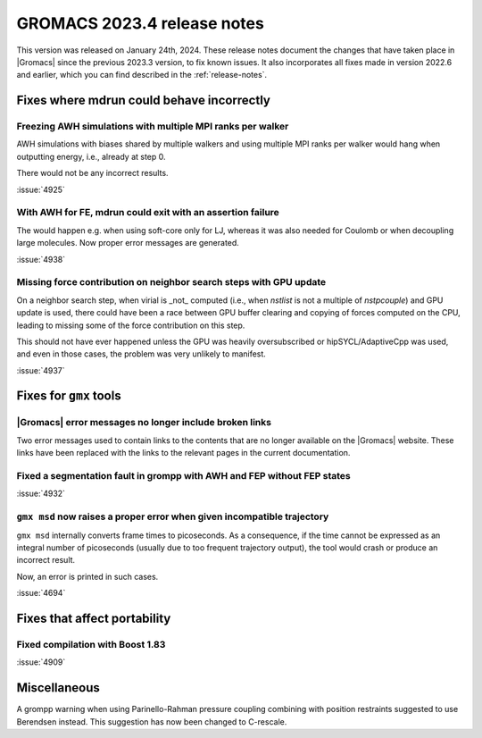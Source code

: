GROMACS 2023.4 release notes
----------------------------

This version was released on January 24th, 2024. These release notes
document the changes that have taken place in |Gromacs| since the
previous 2023.3 version, to fix known issues. It also incorporates all
fixes made in version 2022.6 and earlier, which you can find described
in the :ref:`release-notes`.

.. Note to developers!
   Please use """"""" to underline the individual entries for fixed issues in the subfolders,
   otherwise the formatting on the webpage is messed up.
   Also, please use the syntax :issue:`number` to reference issues on GitLab, without
   a space between the colon and number!

Fixes where mdrun could behave incorrectly
^^^^^^^^^^^^^^^^^^^^^^^^^^^^^^^^^^^^^^^^^^

Freezing AWH simulations with multiple MPI ranks per walker
"""""""""""""""""""""""""""""""""""""""""""""""""""""""""""

AWH simulations with biases shared by multiple walkers and using
multiple MPI ranks per walker would hang when outputting energy,
i.e., already at step 0.

There would not be any incorrect results.

:issue:`4925`

With AWH for FE, mdrun could exit with an assertion failure
"""""""""""""""""""""""""""""""""""""""""""""""""""""""""""

The would happen e.g. when using soft-core only for LJ, whereas it was
also needed for Coulomb or when decoupling large molecules.
Now proper error messages are generated.

:issue:`4938`

Missing force contribution on neighbor search steps with GPU update
"""""""""""""""""""""""""""""""""""""""""""""""""""""""""""""""""""

On a neighbor search step, when virial is _not_ computed (i.e.,
when `nstlist` is not a multiple of `nstpcouple`) and GPU update
is used, there could have been a race between GPU buffer clearing and
copying of forces computed on the CPU, leading to missing some of the
force contribution on this step.

This should not have ever happened unless the GPU was heavily
oversubscribed or hipSYCL/AdaptiveCpp was used, and even in those cases,
the problem was very unlikely to manifest.

:issue:`4937`

Fixes for ``gmx`` tools
^^^^^^^^^^^^^^^^^^^^^^^

|Gromacs| error messages no longer include broken links
"""""""""""""""""""""""""""""""""""""""""""""""""""""""

Two error messages used to contain links to the contents that are no longer
available on the |Gromacs| website. These links have been replaced with the
links to the relevant pages in the current documentation.

Fixed a segmentation fault in grompp with AWH and FEP without FEP states
""""""""""""""""""""""""""""""""""""""""""""""""""""""""""""""""""""""""

:issue:`4932`

``gmx msd`` now raises a proper error when given incompatible trajectory
""""""""""""""""""""""""""""""""""""""""""""""""""""""""""""""""""""""""

``gmx msd`` internally converts frame times to picoseconds. As a consequence, if
the time cannot be expressed as an integral number of picoseconds (usually
due to too frequent trajectory output), the tool would crash or produce an incorrect
result.

Now, an error is printed in such cases.

:issue:`4694`

Fixes that affect portability
^^^^^^^^^^^^^^^^^^^^^^^^^^^^^

Fixed compilation with Boost 1.83
"""""""""""""""""""""""""""""""""

:issue:`4909`

Miscellaneous
^^^^^^^^^^^^^
A grompp warning when using Parinello-Rahman pressure coupling
combining with position restraints suggested to use Berendsen
instead. This suggestion has now been changed to C-rescale.
